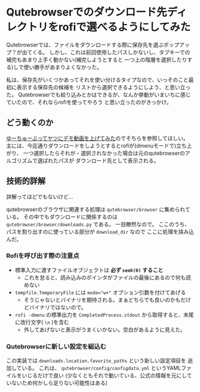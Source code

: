 * Qutebrowserでのダウンロード先ディレクトリをrofiで選べるようにしてみた
  :PROPERTIES:
  :DATE: [2021-12-21 Tue 16:04]
  :TAGS: :qutebrowser:rofi:
  :BLOG_POST_KIND: Memo
  :BLOG_POST_PROGRESS: Published
  :BLOG_POST_STATUS: Normal
  :END:
  :LOGBOOK:
  CLOCK: [2021-12-21 Tue 22:59]--[2021-12-21 Tue 23:04] =>  0:05
  CLOCK: [2021-12-21 Tue 16:06]--[2021-12-21 Tue 16:37] =>  0:31
  :END:
  
  
  Qutebrowserでは、ファイルをダウンロードする際に保存先を選ぶポップアップ？が出てくる。
  しかし、これは前回使用したパスしかないし、タブキーでの補完もあまり上手く動かない(補完しようとすると
  一つ上の階層を選択したりする)しで使い勝手があまりよくなかった。

  私は、保存先がいくつかあってそれを使い分けるタイプなので、いっそのこと最初に表示する保存先の候補を
  リストから選択できるようにしよう、と思い立った。
  Qutebrowserでも絞り込みとかはできるが、なんか挙動がいまいちに感じていたので、それならrofiを使ってやろう
  と思い立ったのがきっかけ。
** どう動くのか

   [[https://www.youtube.com/watch?v=XX9JRI-8QQw][ゆーちゅーぶってヤツにデモ動画を上げてみた]]のでそちらを参照してほしい。
   主には、今迄通りダウンロードをしようとするとrofiが(dmenuモードで)立ち上がり、
   一つ選択したらそれが・選択されなかった場合は元のqutebrowserのアルゴリズムで選ばれたパスが
   ダウンロード先として表示される。
   
** 技術的詳解
   詳解ってほどでもないけど...
   
   qutebrowserのブラウザに関連する処理は ~qutebrowser/browser~ に集められている。
   その中でもダウンロードに関係するのは ~qutebrowser/browser/downloads.py~ である。
   一目瞭然なので。
   ここのうち、パスを割り出すのに使っている部分が ~download_dir~ なので
   ここに処理を挟み込んだ。
   
*** Rofiを呼び出す際の注意点
    + 標準入力に渡すファイルオブジェクトは *必ず ~seek(0)~ すること*
      + これを怠ると、読み込みのポインタがファイルの最後にあるので何も読めない
    + ~tempfile.TemporaryFile~ には ~mode="w+"~ オプション引数を付けてあげる
      + そうじゃないとバイナリを期待される。まぁどちらでも良いのかもだけどバイナリではないので。
    + ~rofi -dmenu~ の標準出力を ~CompletedProcess.stdout~ から取得すると、末尾に改行文字( ~\n~ )を含む
      + 外してあげないと表示がうまくいかない。空白があるように見えた。
   
*** Qutebrowserに新しい設定を組込む
    この実装では ~downloads.location.favorite_paths~ という新しい設定項目を
    追加している。
    これは、 ~qutebrowser/config/configdata.yml~ というYAMLファイルをいじるだけで良い
    (少なくともそれで動いている、公式の情報を元にしていないため何かしら足りない可能性はある)

    
